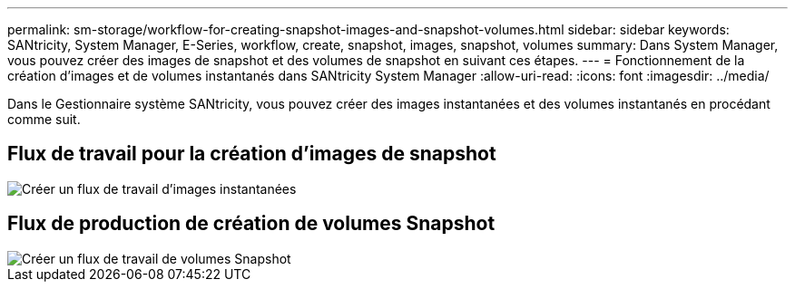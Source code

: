 ---
permalink: sm-storage/workflow-for-creating-snapshot-images-and-snapshot-volumes.html 
sidebar: sidebar 
keywords: SANtricity, System Manager, E-Series, workflow, create, snapshot, images, snapshot, volumes 
summary: Dans System Manager, vous pouvez créer des images de snapshot et des volumes de snapshot en suivant ces étapes. 
---
= Fonctionnement de la création d'images et de volumes instantanés dans SANtricity System Manager
:allow-uri-read: 
:icons: font
:imagesdir: ../media/


[role="lead"]
Dans le Gestionnaire système SANtricity, vous pouvez créer des images instantanées et des volumes instantanés en procédant comme suit.



== Flux de travail pour la création d'images de snapshot

image::../media/sam1130-flw-snapshots-create-ss-images.gif[Créer un flux de travail d'images instantanées]



== Flux de production de création de volumes Snapshot

image::../media/sam1130-flw-snapshots-create-ss-volumes.gif[Créer un flux de travail de volumes Snapshot]
